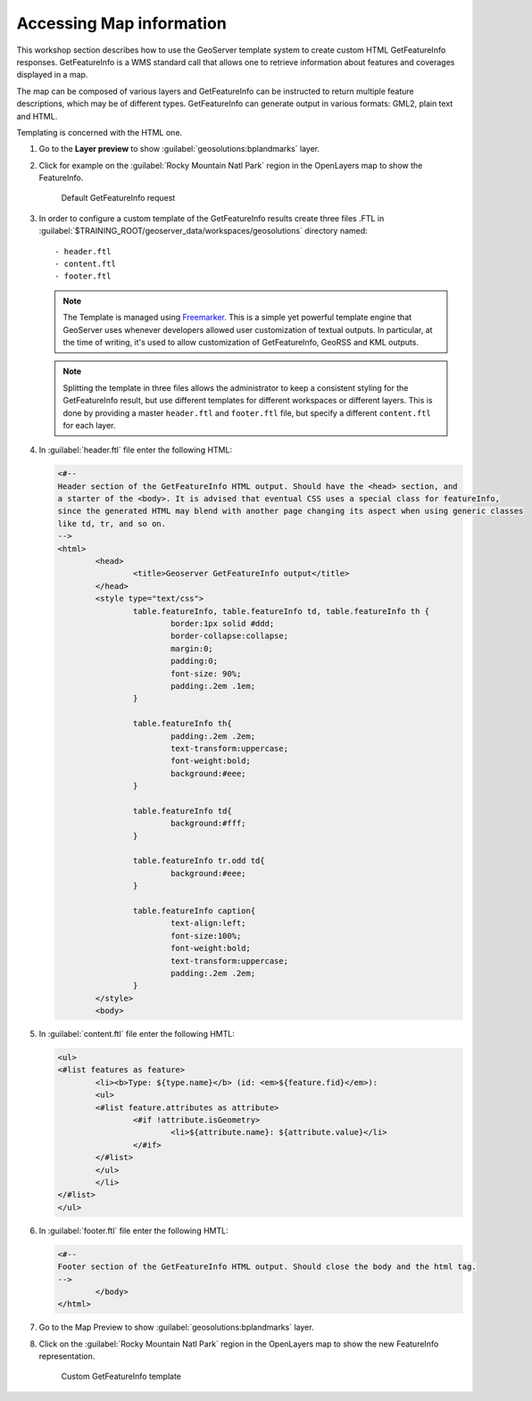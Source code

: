 .. _geoserver.info:


Accessing Map information
-------------------------

This workshop section describes how to use the GeoServer template system to create custom HTML GetFeatureInfo responses. GetFeatureInfo is a WMS standard call that allows one to retrieve information about features and coverages displayed in a map.

The map can be composed of various layers and GetFeatureInfo can be instructed to return multiple feature descriptions, which may be of different types. GetFeatureInfo can generate output in various formats: GML2, plain text and HTML.

Templating is concerned with the HTML one.


#. Go to the **Layer preview** to show :guilabel:`geosolutions:bplandmarks` layer.

#. Click for example on the :guilabel:`Rocky Mountain Natl Park` region in the OpenLayers map to show the FeatureInfo.


   .. figure:: img/info1.png
         
      Default GetFeatureInfo request

#. In order to configure a custom template of the GetFeatureInfo results create three files .FTL in :guilabel:`$TRAINING_ROOT/geoserver_data/workspaces/geosolutions` directory named::

	- header.ftl
  	- content.ftl
	- footer.ftl


   .. note:: The Template is managed using `Freemarker <http://freemarker.sourceforge.net/>`_. This is a simple yet powerful template engine that GeoServer uses whenever developers allowed user customization of textual outputs. In particular, at the time of writing, it's used to allow customization of GetFeatureInfo, GeoRSS and KML outputs.
   
   .. note:: Splitting the template in three files allows the administrator to keep a consistent styling for the GetFeatureInfo result, but use different templates for different workspaces or different layers. This is done by providing a master ``header.ftl`` and ``footer.ftl`` file, but specify a different ``content.ftl`` for each layer.

#. In :guilabel:`header.ftl` file enter the following HTML:

   .. code-block:: html

	<#--
	Header section of the GetFeatureInfo HTML output. Should have the <head> section, and
	a starter of the <body>. It is advised that eventual CSS uses a special class for featureInfo,
	since the generated HTML may blend with another page changing its aspect when using generic classes
	like td, tr, and so on.
	-->
	<html>
  		<head>
    			<title>Geoserver GetFeatureInfo output</title>
  		</head>
  		<style type="text/css">
        		table.featureInfo, table.featureInfo td, table.featureInfo th {
                		border:1px solid #ddd;
                		border-collapse:collapse;
                		margin:0;
                		padding:0;
                		font-size: 90%;
                		padding:.2em .1em;
        		}
        
			table.featureInfo th{
            			padding:.2em .2em;
                		text-transform:uppercase;
                		font-weight:bold;
                		background:#eee;
        		}
        
			table.featureInfo td{
                		background:#fff;
        		}
	
        		table.featureInfo tr.odd td{
                		background:#eee;
        		}
	
       			table.featureInfo caption{
                		text-align:left;
                		font-size:100%;
                		font-weight:bold;
                		text-transform:uppercase;
                		padding:.2em .2em;
        		}
  		</style>
  		<body>

#. In :guilabel:`content.ftl` file enter the following HMTL:

   .. code-block:: html

	<ul>
	<#list features as feature>
  		<li><b>Type: ${type.name}</b> (id: <em>${feature.fid}</em>):
  		<ul>
  		<#list feature.attributes as attribute>
    			<#if !attribute.isGeometry>
      				<li>${attribute.name}: ${attribute.value}</li>
    			</#if>
  		</#list>
  		</ul>
  		</li>
	</#list>
	</ul>

#. In :guilabel:`footer.ftl` file enter the following HMTL:

   .. code-block:: html

	<#--
	Footer section of the GetFeatureInfo HTML output. Should close the body and the html tag.
	-->
  		</body>
	</html>


#. Go to the Map Preview  to show :guilabel:`geosolutions:bplandmarks` layer.

#. Click on the :guilabel:`Rocky Mountain Natl Park` region in the OpenLayers map to show the new FeatureInfo representation.

   .. figure:: img/info2.png
         
      Custom GetFeatureInfo template
